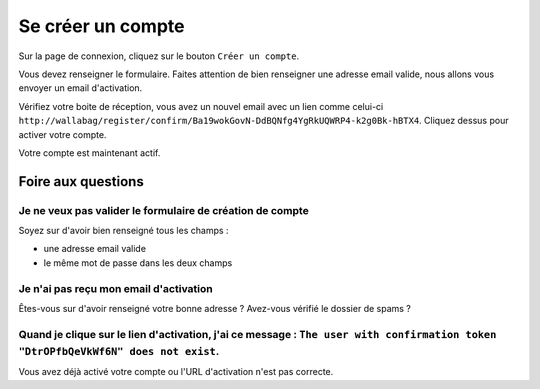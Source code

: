 Se créer un compte
==================

Sur la page de connexion, cliquez sur le bouton ``Créer un compte``.

.. image:: ../../img/user/registration_form.png
   :alt: Registration form
   :align: center

Vous devez renseigner le formulaire. Faites attention de bien renseigner une adresse
email valide, nous allons vous envoyer un email d'activation.

.. image:: ../../img/user/sent_email.png
   :alt: Email was sent to activate account
   :align: center

Vérifiez votre boite de réception, vous avez un nouvel email avec un lien comme celui-ci
``http://wallabag/register/confirm/Ba19wokGovN-DdBQNfg4YgRkUQWRP4-k2g0Bk-hBTX4``.
Cliquez dessus pour activer votre compte.

Votre compte est maintenant actif.

.. image:: ../../img/user/activated_account.png
   :alt: Welcome on board!
   :align: center

Foire aux questions
-------------------

Je ne veux pas valider le formulaire de création de compte
~~~~~~~~~~~~~~~~~~~~~~~~~~~~~~~~~~~~~~~~~~~~~~~~~~~~~~~~~~

Soyez sur d'avoir bien renseigné tous les champs :

* une adresse email valide
* le même mot de passe dans les deux champs

Je n'ai pas reçu mon email d'activation
~~~~~~~~~~~~~~~~~~~~~~~~~~~~~~~~~~~~~~~

Êtes-vous sur d'avoir renseigné votre bonne adresse ? Avez-vous vérifié le dossier de spams ?

Quand je clique sur le lien d'activation, j'ai ce message : ``The user with confirmation token "DtrOPfbQeVkWf6N" does not exist``.
~~~~~~~~~~~~~~~~~~~~~~~~~~~~~~~~~~~~~~~~~~~~~~~~~~~~~~~~~~~~~~~~~~~~~~~~~~~~~~~~~~~~~~~~~~~~~~~~~~~~~~~~~~~~~~~~~~~~~~~~~~~~~~~~~~

Vous avez déjà activé votre compte ou l'URL d'activation n'est pas correcte. 
